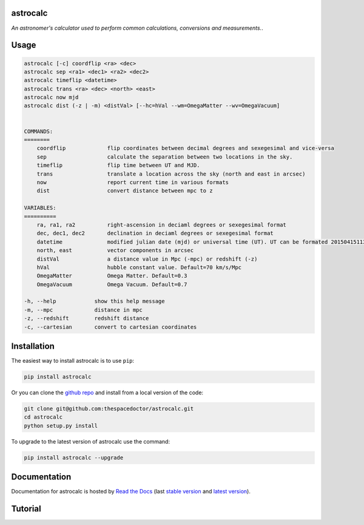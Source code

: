 astrocalc 
=========================

*An astronomer's calculator used to perform common calculations, conversions and measurements.*.

Usage
======

.. code-block:: bash 
   
    astrocalc [-c] coordflip <ra> <dec>
    astrocalc sep <ra1> <dec1> <ra2> <dec2>
    astrocalc timeflip <datetime>
    astrocalc trans <ra> <dec> <north> <east>
    astrocalc now mjd
    astrocalc dist (-z | -m) <distVal> [--hc=hVal --wm=OmegaMatter --wv=OmegaVacuum]


    COMMANDS:
    ========
        coordflip             flip coordinates between decimal degrees and sexegesimal and vice-versa
        sep                   calculate the separation between two locations in the sky.
        timeflip              flip time between UT and MJD.
        trans                 translate a location across the sky (north and east in arcsec)
        now                   report current time in various formats
        dist                  convert distance between mpc to z

    VARIABLES:
    ==========
        ra, ra1, ra2          right-ascension in deciaml degrees or sexegesimal format
        dec, dec1, dec2       declination in deciaml degrees or sexegesimal format
        datetime              modified julian date (mjd) or universal time (UT). UT can be formated 20150415113334.343 or "20150415 11:33:34.343" (spaces require quotes)
        north, east           vector components in arcsec
        distVal               a distance value in Mpc (-mpc) or redshift (-z)
        hVal                  hubble constant value. Default=70 km/s/Mpc
        OmegaMatter           Omega Matter. Default=0.3
        OmegaVacuum           Omega Vacuum. Default=0.7

    -h, --help            show this help message
    -m, --mpc             distance in mpc
    -z, --redshift        redshift distance
    -c, --cartesian       convert to cartesian coordinates
    
Installation
============

The easiest way to install astrocalc is to use ``pip``:

.. code:: bash

    pip install astrocalc

Or you can clone the `github repo <https://github.com/thespacedoctor/astrocalc>`__ and install from a local version of the code:

.. code:: bash

    git clone git@github.com:thespacedoctor/astrocalc.git
    cd astrocalc
    python setup.py install

To upgrade to the latest version of astrocalc use the command:

.. code:: bash

    pip install astrocalc --upgrade


Documentation
=============

Documentation for astrocalc is hosted by `Read the Docs <http://astrocalc.readthedocs.org/en/stable/>`__ (last `stable version <http://astrocalc.readthedocs.org/en/stable/>`__ and `latest version <http://astrocalc.readthedocs.org/en/latest/>`__).

Tutorial
========

.. todo::

    - add tutorial

